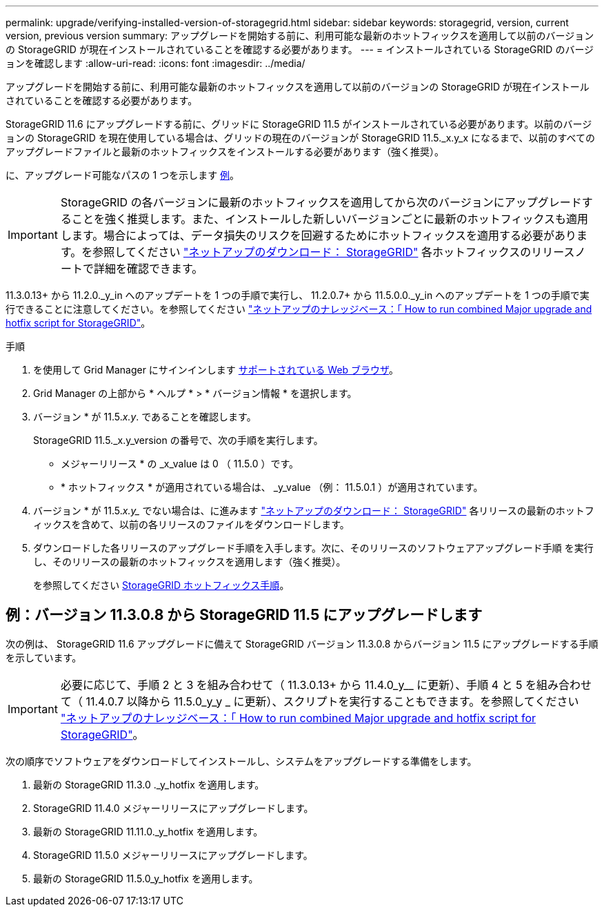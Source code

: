 ---
permalink: upgrade/verifying-installed-version-of-storagegrid.html 
sidebar: sidebar 
keywords: storagegrid, version, current version, previous version 
summary: アップグレードを開始する前に、利用可能な最新のホットフィックスを適用して以前のバージョンの StorageGRID が現在インストールされていることを確認する必要があります。 
---
= インストールされている StorageGRID のバージョンを確認します
:allow-uri-read: 
:icons: font
:imagesdir: ../media/


[role="lead"]
アップグレードを開始する前に、利用可能な最新のホットフィックスを適用して以前のバージョンの StorageGRID が現在インストールされていることを確認する必要があります。

StorageGRID 11.6 にアップグレードする前に、グリッドに StorageGRID 11.5 がインストールされている必要があります。以前のバージョンの StorageGRID を現在使用している場合は、グリッドの現在のバージョンが StorageGRID 11.5._x.y_x になるまで、以前のすべてのアップグレードファイルと最新のホットフィックスをインストールする必要があります（強く推奨）。

に、アップグレード可能なパスの 1 つを示します <<Example: Upgrade to StorageGRID 11.5 from version 11.3.0.8,例>>。


IMPORTANT: StorageGRID の各バージョンに最新のホットフィックスを適用してから次のバージョンにアップグレードすることを強く推奨します。また、インストールした新しいバージョンごとに最新のホットフィックスも適用します。場合によっては、データ損失のリスクを回避するためにホットフィックスを適用する必要があります。を参照してください https://mysupport.netapp.com/site/products/all/details/storagegrid/downloads-tab["ネットアップのダウンロード： StorageGRID"^] 各ホットフィックスのリリースノートで詳細を確認できます。

11.3.0.13+ から 11.2.0._y_in へのアップデートを 1 つの手順で実行し、 11.2.0.7+ から 11.5.0.0._y_in へのアップデートを 1 つの手順で実行できることに注意してください。を参照してください https://kb.netapp.com/Advice_and_Troubleshooting/Hybrid_Cloud_Infrastructure/StorageGRID/How_to_run_combined_major_upgrade_and_hotfix_script_for_StorageGRID["ネットアップのナレッジベース：「 How to run combined Major upgrade and hotfix script for StorageGRID"^]。

.手順
. を使用して Grid Manager にサインインします xref:../admin/web-browser-requirements.adoc[サポートされている Web ブラウザ]。
. Grid Manager の上部から * ヘルプ * > * バージョン情報 * を選択します。
. バージョン * が 11.5._x.y_. であることを確認します。
+
StorageGRID 11.5._x.y_version の番号で、次の手順を実行します。

+
** メジャーリリース * の _x_value は 0 （ 11.5.0 ）です。
** * ホットフィックス * が適用されている場合は、 _y_value （例： 11.5.0.1 ）が適用されています。


. バージョン * が 11.5._x.y__ でない場合は、に進みます https://mysupport.netapp.com/site/products/all/details/storagegrid/downloads-tab["ネットアップのダウンロード： StorageGRID"^] 各リリースの最新のホットフィックスを含めて、以前の各リリースのファイルをダウンロードします。
. ダウンロードした各リリースのアップグレード手順を入手します。次に、そのリリースのソフトウェアアップグレード手順 を実行し、そのリリースの最新のホットフィックスを適用します（強く推奨）。
+
を参照してください xref:../maintain/storagegrid-hotfix-procedure.adoc[StorageGRID ホットフィックス手順]。





== 例：バージョン 11.3.0.8 から StorageGRID 11.5 にアップグレードします

次の例は、 StorageGRID 11.6 アップグレードに備えて StorageGRID バージョン 11.3.0.8 からバージョン 11.5 にアップグレードする手順を示しています。


IMPORTANT: 必要に応じて、手順 2 と 3 を組み合わせて（ 11.3.0.13+ から 11.4.0_y__ に更新）、手順 4 と 5 を組み合わせて（ 11.4.0.7 以降から 11.5.0_y_y _ に更新）、スクリプトを実行することもできます。を参照してください https://kb.netapp.com/Advice_and_Troubleshooting/Hybrid_Cloud_Infrastructure/StorageGRID/How_to_run_combined_major_upgrade_and_hotfix_script_for_StorageGRID["ネットアップのナレッジベース：「 How to run combined Major upgrade and hotfix script for StorageGRID"^]。

次の順序でソフトウェアをダウンロードしてインストールし、システムをアップグレードする準備をします。

. 最新の StorageGRID 11.3.0 ._y_hotfix を適用します。
. StorageGRID 11.4.0 メジャーリリースにアップグレードします。
. 最新の StorageGRID 11.11.0._y_hotfix を適用します。
. StorageGRID 11.5.0 メジャーリリースにアップグレードします。
. 最新の StorageGRID 11.5.0_y_hotfix を適用します。

